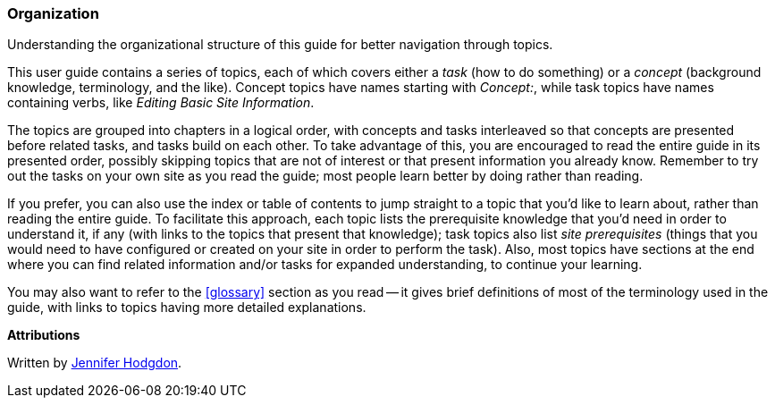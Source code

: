 [[preface-organization]]
=== Organization

[role="summary"]
Understanding the organizational structure of this guide for better navigation through topics.

This user guide contains a series of topics, each of which covers either a
_task_ (how to do something) or a _concept_ (background knowledge, terminology,
and the like). Concept topics have names starting with _Concept:_, while task
topics have names containing verbs, like _Editing Basic Site Information_.

The topics are grouped into chapters in a logical order, with concepts and tasks
interleaved so that concepts are presented before related tasks, and tasks build
on each other. To take advantage of this, you are encouraged to read the entire
guide in its presented order, possibly skipping topics that are not of interest
or that present information you already know. Remember to try out the tasks on
your own site as you read the guide; most people learn better by doing rather
than reading.

If you prefer, you can also use the index or table of contents to jump straight
to a topic that you'd like to learn about, rather than reading the entire
guide. To facilitate this approach, each topic lists the prerequisite knowledge
that you'd need in order to understand it, if any (with links to the topics that
present that knowledge); task topics also list _site prerequisites_ (things that
you would need to have configured or created on your site in order to perform
the task). Also, most topics have sections at the end where you can find related
information and/or tasks for expanded understanding, to continue your learning.

You may also want to refer to the <<glossary>> section as you read -- it gives
brief definitions of most of the terminology used in the guide, with links to
topics having more detailed explanations.


*Attributions*

Written by https://www.drupal.org/u/jhodgdon[Jennifer Hodgdon].
